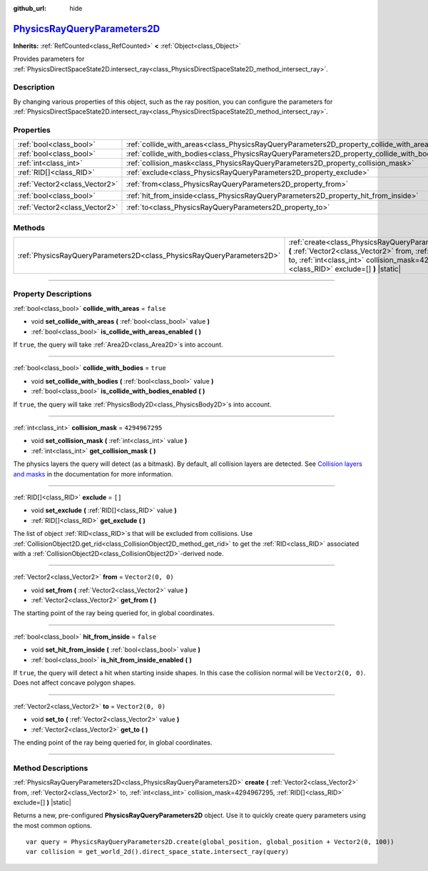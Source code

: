 :github_url: hide

.. DO NOT EDIT THIS FILE!!!
.. Generated automatically from Godot engine sources.
.. Generator: https://github.com/godotengine/godot/tree/master/doc/tools/make_rst.py.
.. XML source: https://github.com/godotengine/godot/tree/master/doc/classes/PhysicsRayQueryParameters2D.xml.

.. _class_PhysicsRayQueryParameters2D:

`PhysicsRayQueryParameters2D <https://github.com/godotengine/godot/blob/master/servers/physics_server_2d.h#L616>`_
==================================================================================================================

**Inherits:** :ref:`RefCounted<class_RefCounted>` **<** :ref:`Object<class_Object>`

Provides parameters for :ref:`PhysicsDirectSpaceState2D.intersect_ray<class_PhysicsDirectSpaceState2D_method_intersect_ray>`.

.. rst-class:: classref-introduction-group

Description
-----------

By changing various properties of this object, such as the ray position, you can configure the parameters for :ref:`PhysicsDirectSpaceState2D.intersect_ray<class_PhysicsDirectSpaceState2D_method_intersect_ray>`.

.. rst-class:: classref-reftable-group

Properties
----------

.. table::
   :widths: auto

   +-------------------------------+--------------------------------------------------------------------------------------------+-------------------+
   | :ref:`bool<class_bool>`       | :ref:`collide_with_areas<class_PhysicsRayQueryParameters2D_property_collide_with_areas>`   | ``false``         |
   +-------------------------------+--------------------------------------------------------------------------------------------+-------------------+
   | :ref:`bool<class_bool>`       | :ref:`collide_with_bodies<class_PhysicsRayQueryParameters2D_property_collide_with_bodies>` | ``true``          |
   +-------------------------------+--------------------------------------------------------------------------------------------+-------------------+
   | :ref:`int<class_int>`         | :ref:`collision_mask<class_PhysicsRayQueryParameters2D_property_collision_mask>`           | ``4294967295``    |
   +-------------------------------+--------------------------------------------------------------------------------------------+-------------------+
   | :ref:`RID[]<class_RID>`       | :ref:`exclude<class_PhysicsRayQueryParameters2D_property_exclude>`                         | ``[]``            |
   +-------------------------------+--------------------------------------------------------------------------------------------+-------------------+
   | :ref:`Vector2<class_Vector2>` | :ref:`from<class_PhysicsRayQueryParameters2D_property_from>`                               | ``Vector2(0, 0)`` |
   +-------------------------------+--------------------------------------------------------------------------------------------+-------------------+
   | :ref:`bool<class_bool>`       | :ref:`hit_from_inside<class_PhysicsRayQueryParameters2D_property_hit_from_inside>`         | ``false``         |
   +-------------------------------+--------------------------------------------------------------------------------------------+-------------------+
   | :ref:`Vector2<class_Vector2>` | :ref:`to<class_PhysicsRayQueryParameters2D_property_to>`                                   | ``Vector2(0, 0)`` |
   +-------------------------------+--------------------------------------------------------------------------------------------+-------------------+

.. rst-class:: classref-reftable-group

Methods
-------

.. table::
   :widths: auto

   +-----------------------------------------------------------------------+-----------------------------------------------------------------------------------------------------------------------------------------------------------------------------------------------------------------------------------------------+
   | :ref:`PhysicsRayQueryParameters2D<class_PhysicsRayQueryParameters2D>` | :ref:`create<class_PhysicsRayQueryParameters2D_method_create>` **(** :ref:`Vector2<class_Vector2>` from, :ref:`Vector2<class_Vector2>` to, :ref:`int<class_int>` collision_mask=4294967295, :ref:`RID[]<class_RID>` exclude=[] **)** |static| |
   +-----------------------------------------------------------------------+-----------------------------------------------------------------------------------------------------------------------------------------------------------------------------------------------------------------------------------------------+

.. rst-class:: classref-section-separator

----

.. rst-class:: classref-descriptions-group

Property Descriptions
---------------------

.. _class_PhysicsRayQueryParameters2D_property_collide_with_areas:

.. rst-class:: classref-property

:ref:`bool<class_bool>` **collide_with_areas** = ``false``

.. rst-class:: classref-property-setget

- void **set_collide_with_areas** **(** :ref:`bool<class_bool>` value **)**
- :ref:`bool<class_bool>` **is_collide_with_areas_enabled** **(** **)**

If ``true``, the query will take :ref:`Area2D<class_Area2D>`\ s into account.

.. rst-class:: classref-item-separator

----

.. _class_PhysicsRayQueryParameters2D_property_collide_with_bodies:

.. rst-class:: classref-property

:ref:`bool<class_bool>` **collide_with_bodies** = ``true``

.. rst-class:: classref-property-setget

- void **set_collide_with_bodies** **(** :ref:`bool<class_bool>` value **)**
- :ref:`bool<class_bool>` **is_collide_with_bodies_enabled** **(** **)**

If ``true``, the query will take :ref:`PhysicsBody2D<class_PhysicsBody2D>`\ s into account.

.. rst-class:: classref-item-separator

----

.. _class_PhysicsRayQueryParameters2D_property_collision_mask:

.. rst-class:: classref-property

:ref:`int<class_int>` **collision_mask** = ``4294967295``

.. rst-class:: classref-property-setget

- void **set_collision_mask** **(** :ref:`int<class_int>` value **)**
- :ref:`int<class_int>` **get_collision_mask** **(** **)**

The physics layers the query will detect (as a bitmask). By default, all collision layers are detected. See `Collision layers and masks <../tutorials/physics/physics_introduction.html#collision-layers-and-masks>`__ in the documentation for more information.

.. rst-class:: classref-item-separator

----

.. _class_PhysicsRayQueryParameters2D_property_exclude:

.. rst-class:: classref-property

:ref:`RID[]<class_RID>` **exclude** = ``[]``

.. rst-class:: classref-property-setget

- void **set_exclude** **(** :ref:`RID[]<class_RID>` value **)**
- :ref:`RID[]<class_RID>` **get_exclude** **(** **)**

The list of object :ref:`RID<class_RID>`\ s that will be excluded from collisions. Use :ref:`CollisionObject2D.get_rid<class_CollisionObject2D_method_get_rid>` to get the :ref:`RID<class_RID>` associated with a :ref:`CollisionObject2D<class_CollisionObject2D>`-derived node.

.. rst-class:: classref-item-separator

----

.. _class_PhysicsRayQueryParameters2D_property_from:

.. rst-class:: classref-property

:ref:`Vector2<class_Vector2>` **from** = ``Vector2(0, 0)``

.. rst-class:: classref-property-setget

- void **set_from** **(** :ref:`Vector2<class_Vector2>` value **)**
- :ref:`Vector2<class_Vector2>` **get_from** **(** **)**

The starting point of the ray being queried for, in global coordinates.

.. rst-class:: classref-item-separator

----

.. _class_PhysicsRayQueryParameters2D_property_hit_from_inside:

.. rst-class:: classref-property

:ref:`bool<class_bool>` **hit_from_inside** = ``false``

.. rst-class:: classref-property-setget

- void **set_hit_from_inside** **(** :ref:`bool<class_bool>` value **)**
- :ref:`bool<class_bool>` **is_hit_from_inside_enabled** **(** **)**

If ``true``, the query will detect a hit when starting inside shapes. In this case the collision normal will be ``Vector2(0, 0)``. Does not affect concave polygon shapes.

.. rst-class:: classref-item-separator

----

.. _class_PhysicsRayQueryParameters2D_property_to:

.. rst-class:: classref-property

:ref:`Vector2<class_Vector2>` **to** = ``Vector2(0, 0)``

.. rst-class:: classref-property-setget

- void **set_to** **(** :ref:`Vector2<class_Vector2>` value **)**
- :ref:`Vector2<class_Vector2>` **get_to** **(** **)**

The ending point of the ray being queried for, in global coordinates.

.. rst-class:: classref-section-separator

----

.. rst-class:: classref-descriptions-group

Method Descriptions
-------------------

.. _class_PhysicsRayQueryParameters2D_method_create:

.. rst-class:: classref-method

:ref:`PhysicsRayQueryParameters2D<class_PhysicsRayQueryParameters2D>` **create** **(** :ref:`Vector2<class_Vector2>` from, :ref:`Vector2<class_Vector2>` to, :ref:`int<class_int>` collision_mask=4294967295, :ref:`RID[]<class_RID>` exclude=[] **)** |static|

Returns a new, pre-configured **PhysicsRayQueryParameters2D** object. Use it to quickly create query parameters using the most common options.

::

    var query = PhysicsRayQueryParameters2D.create(global_position, global_position + Vector2(0, 100))
    var collision = get_world_2d().direct_space_state.intersect_ray(query)

.. |virtual| replace:: :abbr:`virtual (This method should typically be overridden by the user to have any effect.)`
.. |const| replace:: :abbr:`const (This method has no side effects. It doesn't modify any of the instance's member variables.)`
.. |vararg| replace:: :abbr:`vararg (This method accepts any number of arguments after the ones described here.)`
.. |constructor| replace:: :abbr:`constructor (This method is used to construct a type.)`
.. |static| replace:: :abbr:`static (This method doesn't need an instance to be called, so it can be called directly using the class name.)`
.. |operator| replace:: :abbr:`operator (This method describes a valid operator to use with this type as left-hand operand.)`
.. |bitfield| replace:: :abbr:`BitField (This value is an integer composed as a bitmask of the following flags.)`
